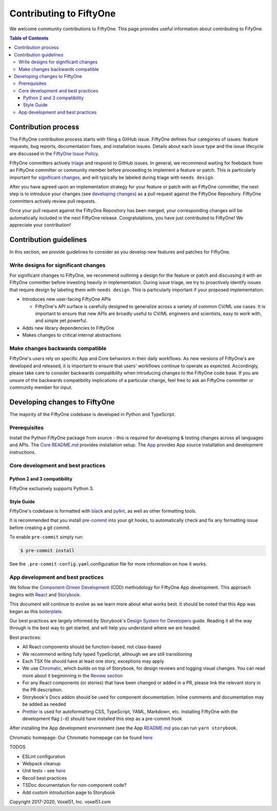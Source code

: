 Contributing to FiftyOne
========================

We welcome community contributions to FiftyOne. This page provides useful
information about contributing to FifyOne.

.. contents:: **Table of Contents**
  :local:
  :depth: 3

Contribution process
####################

The FiftyOne contribution process starts with filing a GitHub issue. FiftyOne
defines four categories of issues: feature requests, bug reports, documentation
fixes, and installation issues. Details about each issue type and the issue
lifecycle are discussed in the
`FiftyOne Issue Policy <https://github.com/voxel51/fiftyone/blob/develop/ISSUE_POLICY.md>`_.

FiftyOne committers actively `triage <ISSUE_TRIAGE.rst>`_ and respond to GitHub
issues. In general, we recommend waiting for feebdack from an FiftyOne
committer or community member before proceeding to implement a feature or
patch. This is particularly important for
`significant changes <https://github.com/voxel51/fiftyone/blob/master/CONTRIBUTING.rst#write-designs-for-significant-changes>`_,
and will typically be labeled during triage with ``needs design``.

After you have agreed upon an implementation strategy for your feature or patch
with an FiftyOne committer, the next step is to introduce your changes (see
`developing changes <https://github.com/voxel51/fiftyone/blob/master/CONTRIBUTING.rst#developing-and-testing-changes-to-fiftyone>`_)
as a pull request against the FiftyOne Repository. FiftyOne committers
actively review pull requests.

Once your pull request against the FiftyOne Repository has been merged, your
corresponding changes will be automatically included in the next FiftyOne
release. Congratulations, you have just contributed to FiftyOne! We appreciate
your contribution!

Contribution guidelines
#######################

In this section, we provide guidelines to consider as you develop new features
and patches for FiftyOne.

Write designs for significant changes
~~~~~~~~~~~~~~~~~~~~~~~~~~~~~~~~~~~~~

For significant changes to FiftyOne, we recommend outlining a design for the
feature or patch and discussing it with an FiftyOne committer before investing
heavily in implementation. During issue triage, we try to proactively
identify issues that require design by labeling them with ``needs design``.
This is particularly important if your proposed implementation:

- Introduces new user-facing FiftyOne APIs

  - FiftyOne's API surface is carefully designed to generalize across a variety
    of common CV/ML use cases. It is important to ensure that new APIs are
    broadly useful to CV/ML engineers and scientists, easy to work with,
    and simple yet powerful.

- Adds new library dependencies to FiftyOne

- Makes changes to critical internal abstractions

Make changes backwards compatible
~~~~~~~~~~~~~~~~~~~~~~~~~~~~~~~~~

FiftyOne's users rely on specific App and Core behaviors in their daily
workflows. As new versions of FiftyOne's are developed and released, it is
important to ensure that users' workflows continue to operate as expected.
Accordingly, please take care to consider backwards compatibility when
introducing changes to the FiftyOne code base. If you are unsure of the
backwards compatibility implications of a particular change, feel free to ask
an FiftyOne committer or community member for input.

Developing changes to FiftyOne
##############################

The majority of the FiftyOne codebase is developed in Python and TypeScript.

Prerequisites
~~~~~~~~~~~~~
Install the Python FiftyOne package from source - this is required for developing & testing
changes across all languages and APIs. The `Core README.md <README.md>`_ provides installation setup. The `App <electron/README.md>`_ provides App source installation and development instructions.

Core development and best practices
~~~~~~~~~~~~~~~~~~~~~~~~~~~~~~~~~~~

Python 2 and 3 compatibility
----------------------------

FiftyOne exclusively supports Python 3.

Style Guide
-----------

FiftyOne's codebase is formatted with `black <https://github.com/python/black>`_
and `pylint <https://github.com/PyCQA/pylint>`_, as well as other formatting
tools.

It is recommended that you install `pre-commit <https://pre-commit.com/>`_ into
your git hooks, to automatically check and fix any formatting issue before
creating a git commit.

To enable ``pre-commit`` simply run:

.. code-block:: console

    $ pre-commit install

See the ``.pre-commit-config.yaml`` configuration file for more information
on how it works.

App development and best practices
~~~~~~~~~~~~~~~~~~~~~~~~~~~~~~~~~~

We follow the
`Component-Driven Development <https://blog.hichroma.com/component-driven-development-ce1109d56c8e>`_
(CDD) methodology for FiftyOne App development. This approach begins with
`React <https://reactjs.org/>`_ and `Storybook <https://storybook.js.org/>`_.

This document will continue to evolve as we learn more about what works best.
It should be noted that this App was began as this
`boilerplate <https://github.com/electron-react-boilerplate/electron-react-boilerplate>`_.

Our best practices are largely informed by Storybook's
`Design System for Developers <https://www.learnstorybook.com/design-systems-for-developers/react>`_
guide. Reading it all the way through is the best way to get started, and will
help you understand where we are headed.

Best practices:

* All React components should be function-based, not class-based
* We recommend writing fully typed TypeScript, although we are still
  transitioning
* Each TSX file should have at least one story, exceptions may apply
* We use `Chromatic <https://www.chromatic.com/>`_, which builds on top of
  Storybook, for design reviews and logging visual changes. You can read more
  about it begininning in the
  `Review section <https://www.learnstorybook.com/design-systems-for-developers/react/en/review/) in the Design System for Developer's tutorial>`_
* For any React components (or stories) that have been changed or added in a
  PR, please link the relevant story in the PR description.
* Storybook's Docs addon should be used for component documentation. Inline
  comments and documentation may be added as needed
* `Prettier <https://prettier.io/>`_ is used for autoformatting CSS,
  TypeScript, YAML, Markdown, etc. Installing FiftyOne with the development
  flag (``-d``) should have installed this step as a pre-commit hook


After installing the App development environment (see the App
`README.md <README.md>`_ you can run ``yarn storybook``.

Chromatic homepage:
Our Chromatic homepage can be found
`here <https://www.chromatic.com/builds?appId=5f1875aa9080b80022532573>`_

TODOS

- ESLint configuration
- Webpack cleanup
- Unit tests - see `here <https://www.learnstorybook.com/design-systems-for-developers/react/en/test/>`_
- Recoil best practices
- TSDoc documentation for non-component code?
- Add custom introduction page to Storybook

Copyright 2017-2020, Voxel51, Inc.
voxel51.com
